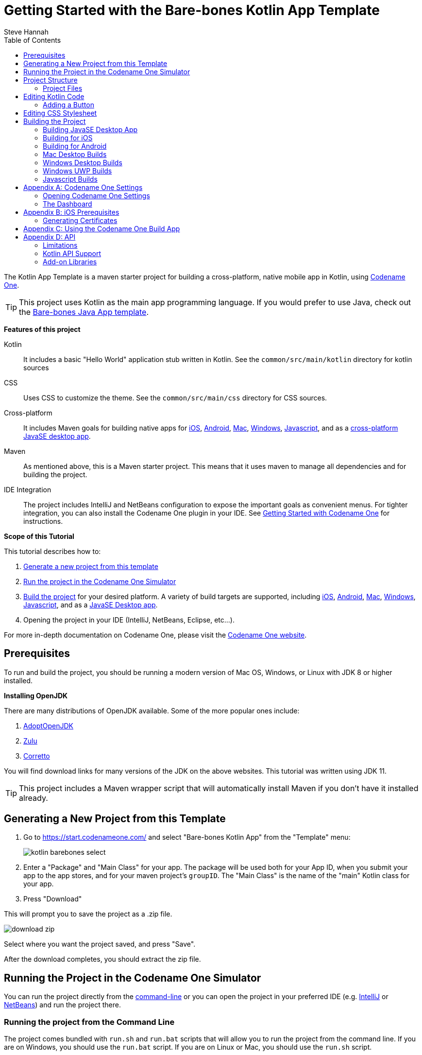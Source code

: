 = Getting Started with the Bare-bones Kotlin App Template
Steve Hannah
:doctype: book
:encoding: utf-8
:lang: en
:toc: left
:docinfo: private

The Kotlin App Template is a maven starter project for building a cross-platform, native mobile app in Kotlin, using https://www.codenameone.com[Codename One].

TIP: This project uses Kotlin as the main app programming language.  If you would prefer to use Java, check out the https://shannah.github.io/cn1-maven-archetypes/cn1app-archetype-tutorial/getting-started.html#generating-new-project[Bare-bones Java App template].

**Features of this project**

Kotlin::
It includes a basic "Hello World" application stub written in Kotlin.  See the `common/src/main/kotlin` directory for kotlin sources

CSS::
Uses CSS to customize the theme.  See the `common/src/main/css` directory for CSS sources.

Cross-platform::
It includes Maven goals for building native apps for <<ios,iOS>>, <<android,Android>>, <<mac-desktop,Mac>>, <<windows-desktop,Windows>>, <<javascript,Javascript>>, and as a <<javase,cross-platform JavaSE desktop app>>.

Maven::
As mentioned above, this is a Maven starter project.  This means that it uses maven to manage all dependencies and for building the project.

IDE Integration::
The project includes IntelliJ and NetBeans configuration to expose the important goals as convenient menus.  For tighter integration, you can also install the Codename One plugin in your IDE.  See https://www.codenameone.com/getting-started.html[Getting Started with Codename One] for instructions.

**Scope of this Tutorial**

This tutorial describes how to:

. <<generating-new-project, Generate a new project from this template>>
. <<running, Run the project in the Codename One Simulator>>
. <<build-app, Build the project>> for your desired platform.  A variety of build targets are supported, including <<ios,iOS>>, <<android,Android>>, <<mac-desktop, Mac>>, <<windows-desktop, Windows>>, <<javascript, Javascript>>, and as a <<javase, JavaSE Desktop app>>.
. Opening the project in your IDE (IntelliJ, NetBeans, Eclipse, etc...).

For more in-depth documentation on Codename One, please visit the https://www.codenameone.com[Codename One website].

== Prerequisites

To run and build the project, you should be running a modern version of Mac OS, Windows, or Linux with JDK 8 or higher installed.

====
**Installing OpenJDK**

There are many distributions of OpenJDK available.  Some of the more popular ones include:

. https://adoptopenjdk.net/[AdoptOpenJDK]
. https://www.azul.com/downloads/zulu-community/?package=jdk[Zulu]
. https://aws.amazon.com/corretto/[Corretto]

You will find download links for many versions of the JDK on the above websites.  This tutorial was written using JDK 11.
====

TIP: This project includes a Maven wrapper script that will automatically install Maven if you don't have it installed already.

[#generating-new-project]
== Generating a New Project from this Template

. Go to https://start.codenameone.com/ and select "Bare-bones Kotlin App" from the "Template" menu:
+
image::images/kotlin-barebones-select.png[]
. Enter a "Package" and "Main Class" for your app.  The package will be used both for your App ID, when you submit your app to the app stores, and for your maven project's `groupID`.  The "Main Class" is the name of the "main" Kotlin class for your app.
. Press "Download"

This will prompt you to save the project as a .zip file.

image::images/download-zip.png[]

Select where you want the project saved, and press "Save".

After the download completes, you should extract the zip file.

[#running]
== Running the Project in the Codename One Simulator

You can run the project directly from the <<running-on-cli,command-line>> or you can open the project in your preferred IDE (e.g. <<run-in-intellij,IntelliJ>> or <<run-in-netbeans,NetBeans>>) and run the project there.

[#running-on-cli]
[discrete]
=== Running the project from the Command Line
++++
<env cli ></env>
++++
The project comes bundled with `run.sh` and `run.bat` scripts that will allow you to run the project from the command line.  If you are on Windows, you should use the `run.bat` script.  If you are on Linux or Mac, you should use the `run.sh` script.

.Running app on Linux/Mac
[source,bash]
----
cd MyApp
./run.sh
----


.Running app on Windows
[source,bash]
----
cd MyApp
run.bat
----

[TIP]
====
The `run.sh` and `run.bat` scripts are just thin wrappers around maven.  You could alternatively run the project in simulator by running the following command directly on Maven.

[source,bash]
----
mvn verify -Psimulator -Dcodename1.platform=javase
----
====

If all goes well, the https://www.codenameone.com/codename-one-simulator.html[Codename One Simulator] should open up, and you should see the app.

See <<first-run-in-simulator>> for the expected result.

[#run-in-intellij]
[discrete,env]
=== Running the Project in IntelliJ IDEA
++++
<env intellij ></env>
++++

IntelliJ can open this project and work with it natively without requiring any special plugins.  This is because IntelliJ supports Maven projects natively, and this is a Maven project.

To run this project in IntelliJ IDEA, start by opening the project in IntelliJ.

[TIP]
====
There are many ways to do this and the specifics may depend on your operating system.

E.g. On Mac, I can open a project directly from the Terminal by running `idea path/to/MyApp`.

I can alternatively drag the "MyApp" directory onto the "IntelliJ IDEA" application icon in the Finder.

Alternatively, I can open IntelliJ, and select `File` > `Open...` from the menu.
====

Once the project is open, you should see the Configuration menu in the upper right on the toolbar with the option "Run in Simulator" already selected as shown below:

image::images/idea-toolbar.png[]

[TIP]
====
If you don't see "Run in Simulator" selected in the configuration menu, click on the menu and select it from the options listed as shown below:

image::images/intellij-select-run-in-simulator.png[]
====

Press the green image:images/intellij-run-icon.png[] icon to run the app in the simulator.

See <<first-run-in-simulator>> for the expected result.

[#run-in-netbeans]
[discrete]
=== Running the Project in NetBeans
++++
<env netbeans ></env>
++++

IMPORTANT: Before opening the project in NetBeans, you need to copy the contents of the _tools/netbeans_ directory into the root project directory. These files are required by NetBeans to build, run, and debug the project correctly.

NetBeans supports Maven projects natively.  You can open the project directly in NetBeans using it's `File` > `Open Project...` option.

After the project is open, you can run the app by pressing the green "run" icon (
image:images/netbeans-run-icon.png[]
).

[#run-in-eclipse]
[discrete]
=== Running the Project in Eclipse
++++
<env eclipse></env>
++++

First, we must import the project into Eclipse using _File_ > _Import..._

image::images/eclipse-file-import-menu.png[]

In the _Import_ dialog, select _Maven_ > _Existing Maven Projects_

image::images/eclipse-import-dialog.png[]

And press _Next_.

In this panel, select (check the boxes beside) all of the projects, and press _Finish_

image::images/eclipse-import-maven-projects-dialog.png[]

NOTE: This may present a dialog saying that there were errors.  Ignore these for now as it is just a case of Eclipse not understanding the relationships between all the modules yet.

Next we need to import the Eclipse launch configurations located inside the _tools/eclipse_ directory.

Select _File_ > _Import..._ again, but this time, in the _Import_ dialog, select _Run/Debug_ > _Launch Configurations_ and click _Next_.

image::images/eclipse-import-launch-configurations-dialog.png[]

In the next panel, press _Browse..._ then select the _tools/eclipse_ directory.

image::images/eclipse-launch-configurations-file-dialog.png[]

Then check the _eclipse_ option, and press _Finish_

image::images/eclipse-import-launch-configurations-finish.png[]



When the project opens, show the Package explorer, and you should see a set of projects like the following:

image::images/eclipse-package-explorer.png[]

Select the first package in the list (in the screenshot it says "eclipsetest1", but for your project it will be the name that you chose for your project).

Then click the _down_ arrow beside the _Run_ button on the toolbar.  (
image:images/eclipse-run-button.png[]
)

This should expand to show a menu of all of the build options you have, as shown below:

image::images/eclipse-run-configuration-menu.png[]

Select the "Run Simulator" option.

[discrete]
[#first-run-in-simulator]
=== The First Run in the Simulator

If you run this project in the Codename One Simulator without making any modifications to the app, it will look something like the following.

image::images/simulator-first-run.png[]

The simulator makes it easy to iteratively develop and debug your app without having to build and deploy to a real device.  It includes a number of useful features aimed at stream-lining the development process.  Generally I will work exclusively in the simulator until I have a near finished product that I want to share with my beta-testers.

For more information about the Codename One simulator, see https://www.codenameone.com/codename-one-simulator.html[this page] in the Codename One website.

== Project Structure

This project is a multi-module Maven project with the following modules:

common::
A Codename One application.  All of your cross-platform application code goes in this module.

android::
Module containing native Android code such as native interface implementations.

ios::
Module containing native iOS code, such as native interface implementations.

javase::
Module containing native JavaSE code, such as native interface implementations.

javascript::
Module containing native javascript code for the Javascript port.

win::
Module containing native Windows UWP code for the UWP windows port.

cn1libs::
Module where legacy cn1libs will be installed the `cn1:install-cn1lib` goal.

=== Project Files

==== A birds-eye View
===== CLI
++++
<env cli></env>
++++

If you list the files in the project directory, you'll see something like:

[source,listing]
----
drwxr-xr-x  26 shannah  staff   832 Feb 24 08:31 .
drwxr-xr-x  58 shannah  staff  1856 Feb 23 08:01 ..
drwxr-xr-x  13 shannah  staff   416 Feb 26 05:45 .git
-rw-r--r--   1 shannah  staff     6 Feb 23 13:02 .gitignore
drwxr-xr-x  10 shannah  staff   320 Feb 25 11:02 .idea
drwxr-xr-x   3 shannah  staff    96 Feb 23 06:35 .mvn
-rw-r--r--   1 shannah  staff  2570 Feb 23 06:35 README.adoc
drwxr-xr-x   4 shannah  staff   128 Feb 23 06:35 android
-rw-r--r--   1 shannah  staff  2975 Feb 23 06:35 build.bat
-rw-r--r--   1 shannah  staff  3311 Feb 23 06:35 build.sh
drwxr-xr-x  10 shannah  staff   320 Feb 25 06:38 common
drwxr-xr-x   9 shannah  staff   288 Feb 26 05:48 docs
-rw-r--r--   1 shannah  staff   106 Feb 23 07:18 generate-app-project.rpf
drwxr-xr-x   5 shannah  staff   160 Feb 25 09:28 ios
drwxr-xr-x   4 shannah  staff   128 Feb 23 06:35 javascript
drwxr-xr-x   6 shannah  staff   192 Feb 23 06:48 javase
-rw-r--r--   1 shannah  staff  6926 Feb 23 06:35 maven.adoc
-rw-r--r--   1 shannah  staff  3621 Feb 23 06:35 nb-configuration.xml
-rw-r--r--   1 shannah  staff   312 Feb 23 06:35 nbactions-Desktop App.xml
-rw-r--r--   1 shannah  staff   312 Feb 23 06:35 nbactions-JavaSE Desktop App.xml
-rw-r--r--   1 shannah  staff   889 Feb 23 06:35 nbactions-Simulator.xml
-rw-r--r--   1 shannah  staff  4683 Feb 23 06:35 nbactions.xml
-rw-r--r--   1 shannah  staff  5054 Feb 23 06:35 pom.xml
-rw-r--r--   1 shannah  staff   502 Feb 23 06:35 run.bat
-rw-r--r--   1 shannah  staff   550 Feb 23 06:35 run.sh
drwxr-xr-x   4 shannah  staff   128 Feb 23 06:35 win
----

===== IntelliJ
++++
<env intellij></env>
++++

When you open the project in IntelliJ IDEA, the project inspector will look like the this.

image::images/intellij-project-structure.png[]

===== NetBeans
++++
<env netbeans></env>
++++

When you open the project in NetBeans, the project inspector will look something like this:

.The project inspector for the root project in NetBeans with the Default profile active.
image::images/netbeans-project-inspector.png[]

It only lists the "common" and "javase" modules because, with the default configuration, these are the only modules that are "active".  If you click on the configuration menu on the toolbar and select "Android App", as shown below, it will show the "android" module instead of the "javase" module.

.Selecting the "Android" profile from the configuration menu in NetBeans.
image::images/netbeans-select-android-profile.png[]

.Project inspector when the Android profile is selected.  Notice the "android" module is active instead of the "javase" module.
image::images/netbeans-project-inspector-android-profile.png[]

You can see all of the fiiles in the project by changing the view to the "File Inspector" as shown below:

image::images/netbeans-file-inspector.png[]

[TIP]
====
You'll almost always be working with the "common" submodule.  This module contains all of your cross-platform Kotlin (and Java) code, your CSS files, your GUI builder files, and your settings.  For this reason, you'll probably want to open this module also, by right-clicking it and selecting "Open Project" (The menu option will say "Open Project of Folder" if you do this from the File Inspector instead of the Project Inspector).:

image::images/netbeans-open-common-project.png[]

With both the root and the common projects opened, your project inspector will now look something like:

image::images/netbeans-root-and-common-project-inspector.png[]
====

IMPORTANT: All of the Codename One build options are defined ONLY on the root module.  If you are editing a file inside the common module, you will need to select the root project in the project inspector to perform a build, or to run the project.  This is an annoyance that we are working on improving with the NetBeans integration.

===== Eclipse
++++
<env eclipse></env>
++++

When you open the project in Eclipse, the package explorer will look something like this:

image::images/eclipse-package-explorer.png[]


IMPORTANT: All run and build options should be run with the _root_ project seleted in the package explorer.  If you try to build or run the project with one of the sub-modules (e.g. _xxx-common_, or _xxx-javase_ selected, then the build/run will fail with an error).

==== File Descriptions

Wondering what all of these files are?  Here is a brief overview:

build.bat/build.sh::
A thin CLI wrapper script for building the app for the various build targets from the Command-line.  Use `build.bat` on Windows and `build.sh` on Linux and Ma.

run.bat/run.sh::
A thin CLI wrapper script for running the project inside the Codename one simulator from the command-line.  It can also be used to open the <<settings, Codename One Settings app>>.  Use `run.bat` on Windows or `run.sh` on Linux/Mac.

nbactions.xml, nbactions-*.xml, nb-configuration.xml::
Configuration files for NetBeans that add some convenient menu options for running and building the project.

*.adoc::
README files and some documentation to help you get started.

== Editing Kotlin Code

TIP: In this section we jump right into the code without explaining what APIs are available.  See <<api>> for an overview of the supported APIs.

In order to demonstrate how to make this project your own, let's begin by making a button that actually does something.

Open your project's "main" class for editing. Your main class name and path will depend on the values you chose for `mainName` and `packageName` in  the <<generating-new-project, Generating new project step>>.

If you chose "com.example" as your `packageName` and "MyApp" as your `mainName`
then your main class will be located at `common/src/main/kotlin/com/example/MyApp.kt`.

The contents of this file will look something like:

[source,kotlin]
----
package com.example

// Import statements ...

open class MyApp {

    fun init(context: Any?) {
        // init() is called when the app first starts.
    }


    fun start() {
        // start() is called when the app first starts,
        // and when it returns from the background.
    }


    fun stop() {
        // start() is called when the app first starts,
        // and when it returns from the background.
    }


    fun destroy() {
        // destroy() is called when the app exits
    }
}
----

This class is sometimes referred to as the "lifecycle" class because it is called at key points of your app's lifecycle.  Whereas a typical desktop application only inludes a `main()` method, which is executed when the app starts, a mobile app follows a lifecycle pattern more closely resembling that of Applets.

For the purpose of this tutorial, we'll leave the `init()` and `destroy()` methods untouched, and we'll focus on the `start()` and `stop()` methods.

The `start()` method currently looks like:

[source,kotlin]
----
if (current != null) {
    current!!.show() <1>
    return
}

val hi: Form = Form("Hi World", com.codename1.ui.layouts.BoxLayout.y()) <2>
hi.add(com.codename1.ui.Label("Hello World")) <3>
hi.show() <4>
----
<1> If `current` is not null, that means that the app must be returning from the background and `current` is a reference to the Form that was showing when the app was last stopped.  In this case we'll just show that form again and return.
<2> We create a new `Form`.  The `Form` is the root level UI component.  It is something like the "window" in a desktop GUI framework.
<3> We add a label to the form
<4> We show the form.

=== Adding a Button

Now let's add our button to the form.  Add the following snippet just before the line that says `hi.show()`.

[source,kotlin]
----
val button = Button("Click Me")
button.addActionListener {
    Dialog.show("Hello", "You clicked me!", "OK", null)
}
hi.add(button)
----

Now run the app in the simulator (as described in <<running>>).  You should see a result like:

image::images/simulator-click-me.png[]

And if you click the "Click Me" button, you should see a dialog appear as shown below:

image::images/simulator-you-clicked-me-dialog.png[]


== Editing CSS Stylesheet

The CSS stylesheet for the app allows you to customize many aspects of the look and feel of the app.  By default the app uses a native theme, which means that the UI will look like a Native Android App when running on Android, and it will look like a native iOS app when running on iOS.  You can override the styles in the stylesheet, which is located at:

`common/src/main/css/theme.css`

To demonstrate the use of CSS, let's add a border to all of the buttons in our app.

Open the theme.css file and add the following snippet:

[source,css]
----
Button {
    border: 1px solid gray;
    border-radius: 2mm;
}
----

Now save the CSS file and run the project in the simulator (as described in <<running>>).

When the app is finished loading, you should see a corresponding border around our button as shown below:

image::images/css-border-example.png[]

Now let's make a small change to the theme.css file *without closing the simulator* as a way to demonstrate the live-refresh feature of the simulator.

Let's change the border color to blue:

[source,css]
----
Button {
    border: 1px solid blue;
    border-radius: 2mm;
}
----

And save the file.  After a second, or so, you should see this change reflected in the simulator as shown below:

image::images/css-blue-button-border.png[]

TIP: For a more more information about Codename One's CSS support, and which directives are supported see https://www.codenameone.com/developer-guide.html#_css[the Codename One Developer guide].



== Building the Project

This project includes build goals for a variety of different target platforms.  The following target platforms are supported:

. <<javase, JavaSE Desktop App>>
. <<ios,iOS app>>
. <<android,Android app>>
. Mac Desktop app
. Windows Desktop app
. Windows UWP app
. Javascript app

For most of the build targets you have two choices for how you build your project:

1. *Build Locally*.  You build the project directly on your local machine.  In some cases, this will require you to install additional development tools, and will only work on certain types of environment.  E.g. To build for iOS locally, you must be building the project on a Mac with Xcode installed.
2. *Using the Codename One Build Server*.  Your project is compiled locally to .class files, and then sent to the Codename One build server to generate the native bundles.  This process is seamless, and does not require you to have any special development tools installed on your machine because the build server has all of the toolchains installed.   For more information about Codename One's build server and toolchain see https://www.codenameone.com/build-tools.html[Build Tools].

[#javase]
=== Building JavaSE Desktop App

The "default" build target for this project is as a JavaSE desktop app.  This is basically an executable Jar that can be distributed and run on any computer with a Java Runtime Environment (JavaSE 8 or higher).

NOTE: JavaSE desktop builds are built locally, and do not require any special development tools to be installed, beyond the JDK.

[discrete]
==== CLI
++++
<env cli></env>
++++

Use the "build.sh" (build.bat on Windows) script to build this target from the command line:

[source,bash]
----
./build.sh
----

[TIP]
====
The build.sh script is just a thin wrapper around `mvn`.  You can alternatively build the JavaSE desktop target directly in Maven with:

[source,bash]
----
mvn package -Dcodename1.platform=javase -Pexecutable-jar
----
====

If all goes well, you will find the resulting executable jar in the `javase/target` directory.

[discrete]
==== IntelliJ
++++
<env intellij></env>
++++

Click on the configuration menu and select "Local Builds" > "Cross-platform JavaSE Desktop App" as shown below:

image::images/intellij-javase-desktop-app.png[]

Then press the "run" image:images/intellij-run-icon.png[] button.

If all goes well, you will find the resulting executable jar in the `javase/target` directory.


[discrete]
==== NetBeans
++++
<env netbeans></env>
++++

Click on the "Configuration" Menu on the toolbar, and select "JavaSE App" from the options as shown below:

image::images/netbeans-build-javase-desktop-app.png[]

Then press the "build" image:images/netbeans-build-icon.png[] button.

If all goes well, you will find the resulting executable jar in the `javase/target` directory.

[discrete]
==== Eclipse
++++
<env eclipse></env>
++++

Click on the image:images/eclipse-run-button.png[run] button on the toolbar, and select "Build JavaSE Desktop App" from the options as shown below:

image::images/eclipse-build-javase-desktop-app.png[]

IMPORTANT: Make sure the _root_ module is selected in the package explorer, and not one of the sub-modules, or the build will fail.

If all goes well, you will find the resulting executable jar in the `javase/target` directory.

[#ios]
=== Building for iOS

. <<ios-local-builds, Building Locally>>
. <<ios-server-builds, Using the Codename One Build Server>>

The recommended approach is to use the <<ios-server-builds, build server>> as it doesn't require you to install any special development tools on your computer beyond the standard JDK.

[#ios-local-builds]
==== Building Locally

Building your app for iOS locally involves two steps:

1. <<generate-xcode,Generate an Xcode Project>>
2. Open the generated project in Xcode, and build it.

[#generate-xcode]
===== Generating an Xcode Project

**Prerequisites**


In order to generate an Xcode Project, you must be using a Mac with Xcode installed.  At the time of writing we recommend Xcode 11 or higher.  In addition you will also need to install Cocoapods and xcodeproj.

.Installing Cocoapods and Xcodeproj
[sidebar]
****
To install cocoapods and xcodeproj, run the following command in terminal.

[source,bash]
----
sudo gem install cocoapods
sudo gem install xcodeproj
----

See https://cocoapods.org/[The cocoapods website] for more information about Cocoapods.
****

TIP: If you use one of the <<ios-server-builds, Codename One build server targets>>, you can avoid these requirements (i.e. you won't need a Mac, nor Xtools installed).

[#ios-local-builds-cli]
====== Command-line
++++
<env cli ></env>
++++

Use the `build.sh` or `build.bat` script in the project's root directory as follows:

.Generating Xcode project (Requires Mac)
[source,bash]
----
./build.sh xcode
----

*Output location:* `ios/target`

If all went well you can proceed to open the Xcode project (the .xcworkspace file) in Xcode, and build the project.

[#ios-local-builds-intellij]
====== IntelliJ IDEA
++++
<env intellij></env>
++++

Click on the "Configuration" menu in the upper right toolbar, and select "Local Builds" > "Xcode iOS Project" as shown below:

image::images/intellij-build-ios-project.png[]

Press the "run" (image:images/intellij-run-icon.png[]) button to build the project.

If all goes well, the project will be found in the `ios/target` directory.

You can proceed to open the Xcode project (the .xcworkspace file) in Xcode, and build the project.

[#ios-local-builds-netbeans]
====== NetBeans
++++
<env netbeans></env>
++++

Press on the configuration menu on the toolbar and select "iOS Xcode Project" as shown below:

image::images/netbeans-build-xcode.png[]

Then press the "run" (image:images/netbeans-run-icon.png[]) button.

If all goes well, the project will be found in the `ios/target` directory.

You can proceed to open the Xcode project (the .xcworkspace file) in Xcode, and build the project.

[#ios-local-builds-eclipse]
====== Eclipse
++++
<env eclipse></env>
++++

Press on the image:images/eclipse-run-button.png[run] menu on the toolbar and select "Build iOS Xcode Project" as shown below:

image::images/eclipse-build-ios-xcode-project.png[]

IMPORTANT: Make sure the _root_ module is selected in the package explorer, and not one of the sub-modules, or the build will fail.

If all goes well, the project will be found in the `ios/target` directory.

You can proceed to open the Xcode project (the .xcworkspace file) in Xcode, and build the project.

[#ios-server-builds]
==== Using the Codename One Build Server

There are two build targets for iOS builds that use the build server:

<<ios-debug-build, iOS Debug Build>>::
Use this goal to build an app that you can distribute internally for testing and debugging.

<<ios-release-build,iOS Release Build>>::
Use this goal to build a bundle that you can submit to the iOS App store.

Before you can submit an iOS build to the build server, you need to jump through a few of Apple's hoops.  See <<ios-prerequisites>> for more information about these steps.

[#ios-debug-build]
===== Building iOS Debug Build

====== Command-line
++++
<env cli></env>
++++

Use the `build.sh` or `build.bat` script (depending on whether you're using Windows or Linux/Mac) to submit an iOS debug build to the build server.

.Building iOS debug build on Linux or Mac
[source,bash]
----
./build.sh ios
----

.Building iOS debug build on Windows
[source,bash]
----
build.bat ios
----

[TIP]
====
The build.sh (build.bat) script is just a thin wrapper around the "mvn" command.  You can alternatively run this goal in Maven directly with the command:

[source,bash]
----
mvn package -Dcodename1.platform=ios -Dcodename1.buildTarget=ios-device
----
====

====== IntelliJ IDEA
++++
<env intellij></env>
++++

Click on the configuration menu in the upper right toolbar, and select "Build Server" > "iOS Debug Build" as shown below.

image::images/intellij-build-ios-debug.png[]

Then press the "run" (image:images/intellij-run-icon.png[]) button.

====== NetBeans
++++
<env netbeans></env>
++++

Click on the Configuration menu on the tool bar and select "iOS App (Debug)" as shown below:

image::images/netbeans-select-ios-app-debug-config.png[]

Then press the "Run" image:images/netbeans-run-icon.png[] button.

===== Eclipse
++++
<env eclipse></env>
++++


Click on the image:images/eclipse-run-button.png[] menu on the tool bar and select "Send iOS Debug Build" as shown below:

image::images/eclipse-send-ios-debug-build.png[]

IMPORTANT: Make sure the _root_ module is selected in the package explorer, and not one of the sub-modules, or the build will fail.

===== Downloading Result from the Build Server

After you submit the build, you can follow the progress on the Codename One build server.  See <<build-app>>.

[#ios-release-build]
===== Building iOS Release Build

====== Command-line
++++
<env cli></env>
++++

Use the `build.sh` or `build.bat` script (depending on whether you're using Windows or Linux/Mac) to submit an iOS release build to the build server.

.Building iOS release build on Linux or Mac
[source,bash]
----
./build.sh ios-release
----

.Building iOS release build on Windows
[source,bash]
----
build.bat ios-release
----

[TIP]
====
The build.sh (build.bat) script is just a thin wrapper around the "mvn" command.  You can alternatively run this goal in Maven directly with the command:

[source,bash]
----
mvn package -Dcodename1.platform=ios -Dcodename1.buildTarget=ios-device-release
----
====

====== IntelliJ IDEA
++++
<env intellij></env>
++++

Click on the configuration menu in the upper right toolbar, and select "Build Server" > "iOS Release Build" as shown below.

image::images/intellij-ios-release-build.png[]

Then press the "run" (image:images/intellij-run-icon.png[]) button.

====== NetBeans
++++
<env netbeans></env>
++++

Click on the Configuration menu on the toolbar and select "iOS App (Release)" as shown below:

image::images/netbeans-select-ios-app-config.png[]

The press the "Run" image:images/netbeans-run-icon.png[] button.

====== Eclipse
++++
<env eclipse></env>
++++

Click on the image:images/eclipse-run-button.png[] menu on the toolbar and select "Send iOS Release Build" as shown below:

image::images/eclipse-send-ios-release-build.png[]

IMPORTANT: Make sure the _root_ module is selected in the package explorer, and not one of the sub-modules, or the build will fail.

===== Downloading Result from the Build Server

After you submit the build, you can follow the progress on the Codename One build server.  See <<build-app>>.


[#android]
=== Building for Android

. <<android-local-builds, Building Locally>>
. <<android-server-builds, Using the Codename One Build Server>>

[#android-local-builds]
==== Building Locally

Building your app for Android locally involves two steps:

1. Generate an Android Studio Project
2. Open the generated project in Android Studio, and build it.

**Prerequisites**

Building an Android app locally requires that you have Android developer tools and gradle installed.  You can download the latest Android Development tools from https://developer.android.com/studio/#downloads[here].

TIP: If you use the "Android App" build target, which uses the Codename One build server, you don't need to have any special development tools installed because the Android-specific portion of the build is handled on the build server, which has the full toolchain already installed.  See <<android-server-builds>>.

===== Generating an Android Studio Project

[#android-local-builds-cli]
====== Command-line
++++
<env cli ></env>
++++


Use the `build.sh` or `build.bat` script in the project's root directory as follows:

.Generating Android Studio project on Linux or Mac
[source,bash]
----
./build.sh android_source
----

.Generating Android Studio project on Windows
[source,bash]
----
build.bat android_source
----

*Output location:* `android/target`

If all went well you can proceed to open the Android Studio project and build the project.

[#android-local-builds-intellij]
====== IntelliJ IDEA
++++
<env intellij></env>
++++

Click on the "Configuration" menu in the upper right toolbar, and select "Local Builds" > "Android Gradle Project" as shown below:

image::images/intellij-android-gradle-build.png[]

Press the "run" (image:images/intellij-run-icon.png[]) button to build the project.

If all goes well, the project will be found in the `android/target` directory.

You can proceed to open and build the project in Android Studio.

[#android-local-builds-netbeans]
====== NetBeans
++++
<env netbeans></env>
++++


Press on the configuration menu on the toolbar and select "Android Gradle Project" as shown below:

image::images/netbeans-build-gradle-project.png[]

Then press the "run" (image:images/netbeans-run-icon.png[]) button.

If all goes well, the project will be found in the `android/target` directory.

You can proceed to open and build the project in Android Studio.

[#android-local-builds-eclipse]
====== Eclipse
++++
<env eclipse></env>
++++

Press on the image:images/eclipse-run-button.png[] menu on the toolbar and select "Build Android Studio Project" as shown below:

image::images/eclipse-build-android-studio-project.png[]

IMPORTANT: Make sure that the _root_ module is selected in the package explorer when you select this option, and not one of the sub-modules, or the build will fail with an error.

If all goes well, the project will be found in the `android/target` directory.

You can proceed to open and build the project in Android Studio.

[#android-server-builds]
==== Using the Codename One Build Server

The Codename One build server will generate an Android app (.apk and .aab) that you can install directly onto your Android device for debugging, or that you can submit to the Google play store.  Unlike the <<android-local-builds, local build option>>, it doesn't require you to install any development tools on your computer beyond the basic JDK install.  Android builds are available with a free Codename One account, which you can create at https://cloud.codenameone.com.

===== Command-line
++++
<env cli></env>
++++

Use the `build.sh` or `build.bat` script (depending on whether you're using Windows or Linux/Mac) to submit an Android build to the build server.

.Building Android app on Linux or Mac
[source,bash]
----
./build.sh android
----

.Building Android app on Windows
[source,bash]
----
build.bat android
----

[TIP]
====
The build.sh (build.bat) script is just a thin wrapper around the "mvn" command.  You can alternatively run this goal in Maven directly with the command:

[source,bash]
----
mvn package -Dcodename1.platform=android -Dcodename1.buildTarget=android-device
----
====

===== IntelliJ IDEA
++++
<env intellij></env>
++++

Click on the configuration menu in the upper right toolbar, and select "Build Server" > "iOS Debug Build" as shown below.

image::images/intellij-android-build.png[]

Then press the "run" (image:images/intellij-run-icon.png[]) button.

===== NetBeans
++++
<env netbeans></env>
++++

Click on the configuration menu on the tool bar and select "Android App" as shown below:

image::images/netbeans-select-android-config.png[]

Then press the "run" image:images/netbeans-run-icon.png[] button.

===== Eclipse
++++
<env eclipse></env>
++++

Click on the image:images/eclipse-run-button.png[] button on the toolbar and select "Send Android Build" as shown below:

image::images/eclipse-send-android-build.png[]

IMPORTANT: Make sure that the _root_ module is selected in the package explorer when you select this option, and not one of the sub-modules, or the build will fail with an error.

===== Downloading Result from the Build Server

After you submit the build, you can follow the progress on the Codename One build server.  See <<build-app>>.


[#mac-desktop]
=== Mac Desktop Builds

NOTE: The Mac Desktop build target uses the Codename One build server, and requires a Codename One Pro-level subscription or higher.  See https://www.codenameone.com/pricing.html[the Codename One website] to sign up for your free 30 day trial.

The Mac Desktop build target will generate a native Mac app bundle (.app).  The output will be either a .dmg file or a .pkg file depending on the settings that you choose inside Codename One Settings.

TIP: This tutorial only shows you how to trigger a Mac desktop build.  More details about Mac desktop builds, including instructions for deploying to the Mac App Store see https://www.codenameone.com/developer-guide.html#_working_with_mac_os_x[Working with Mac OS X] in the Codename One developer guide.

[discrete]
==== CLI
++++
<env cli></env>
++++

Use the `build.sh` (or `build.bat` on Windows) script to initiate a Mac desktop build:

[source,bash]
----
./build.sh mac_desktop
----

[TIP]
====
The build.sh (build.bat) script is just a thin wrapper around the "mvn" command.  You can alternatively run this goal in Maven directly with the command:

[source,bash]
----
mvn package -Dcodename1.platform=javase -Dcodename1.buildTarget=mac-os-x-desktop
----
====

After you submit the build, you can follow the progress on the Codename One build server.  See <<build-app>>.

[discrete]
==== IntelliJ
++++
<env intellij></env>
++++

Click on the "Configuration" menu in the upper right, and select "Build Server" > "Mac Desktop Build" as shown below:

image::images/intellij-mac-build.png[]

After you submit the build, you can follow the progress on the Codename One build server.  See <<build-app>>.

[discrete]
==== NetBeans
++++
<env netbeans></env>
++++

Click on the configuration menu on the tool bar and select "Mac Desktop App" as shown below:

image::images/netbeans-select-mac-desktop-config.png[]

Then press the "run" image:images/netbeans-run-icon.png[] button.

After you submit the build, you can follow the progress on the Codename One build server.  See <<build-app>>.

[discrete]
==== Eclipse
++++
<env eclipse></env>
++++

Click on the image:images/eclipse-run-button.png[run] button on the tool bar and select "Send Mac Desktop Build" as shown below:

image::images/eclipse-send-mac-desktop-build.png[]

IMPORTANT: All run and build options should be run with the _root_ project seleted in the package explorer.  If you try to build or run the project with one of the sub-modules (e.g. _xxx-common_, or _xxx-javase_ selected, then the build/run will fail with an error).

After you submit the build, you can follow the progress on the Codename One build server.  See <<build-app>>.


[#windows-desktop]
=== Windows Desktop Builds

NOTE: The Windows Desktop build target uses the Codename One build server, and requires a Codename One Pro-level subscription or higher.  See https://www.codenameone.com/pricing.html[the Codename One website] to sign up for your free 30 day trial.

The Windows Desktop build target will generate a native Windows application (.exe).

[discrete]
==== CLI
++++
<env cli></env>
++++

Use the `build.sh` (or `build.bat` on Windows) script in the project directory to initiate a Windows Desktop build as follows:

[source,bash]
----
./build.sh windows_desktop
----


[TIP]
====
The build.sh (build.bat) script is just a thin wrapper around the "mvn" command.  You can alternatively run this goal in Maven directly with the command:

[source,bash]
----
mvn package -Dcodename1.platform=javase -Dcodename1.buildTarget=windows-desktop
----
====

After you submit the build, you can follow the progress on the Codename One build server.  See <<build-app>>.

[discrete]
==== IntelliJ
++++
<env intellij></env>
++++

Click on the "Configuration" menu in the upper right of the toolbar, and select "Build Server" > "Windows Desktop Build" as shown below:

image::images/intellij-windows-desktop-build.png[]

Then press the "run" image:images/intellij-run-icon.png[] button.

After you submit the build, you can follow the progress on the Codename One build server.  See <<build-app>>.

[discrete]
==== NetBeans
++++
<env netbeans></env>
++++


Click on the configuration menu on the tool bar and select "Windows Desktop App" as shown below:

image::images/netbeans-select-windows-config.png[]

Then press the "run" image:images/netbeans-run-icon.png[] button.

After you submit the build, you can follow the progress on the Codename One build server.  See <<build-app>>.

[discrete]
==== Eclipse
++++
<env eclipse></env>
++++

Click on the image:images/eclipse-run-button.png[run] button on the toolbar and select "Send Windows Desktop Build" as shown below:

image::images/eclipse-send-windows-desktop-build.png[]

After you submit the build, you can follow the progress on the Codename One build server.  See <<build-app>>.

[#windows-uwp]
=== Windows UWP Builds

NOTE: Windows UWP Builds use the Codename One build server, and are available with a free Codename One account.  You can sign up https://cloud.codenameone.com[here].

The Windows UWP build target will produce an application that can be installed on all windows 10 devices (phones, tablets, laptops, and desktops), and can be distributed via the Windows app store.  Since this build target uses the Codename One build server, it doesn't require any special software to be installed on your build machine beyond the standard JDK.

IMPORTANT: Before you can submit a UWP build you need to create a certificate, and *at least* enter some placeholder information in the "UWP Settings" section of Codename One settings. See https://www.codenameone.com/developer-guide.html#_working_with_uwp[Working with UWP] in the Codename One developer guide.

==== Submitting a UWP Build

===== CLI
++++
<env cli></env>
++++

Use the `build.sh` (`build.bat` on Windows) script in the project's directory to submit a UWP build.

.On Linux/Mac
[source,bash]
----
./build.sh windows_device
----

.On Windows
[source,bat]
----
build.bat windows_device
----

[TIP]
====
The `build.sh`/`build.bat` script is just a thin wrapper around Maven.  You can alternatively submit UWP builds directly using the Maven command:

[source,bash]
----
mvn package -Dcodename1.platform=win -Dcodename1.buildTarget=windows-device
----
====

After you submit the build, you can follow the progress on the Codename One build server.  See <<build-app>>.

===== IntelliJ
++++
<env intellij></env>
++++

Click on the configuration menu in the upper right of the toolbar, and select "Build Server" > "Windows Device Build (UWP)" as shown below.

image::images/intellij-windows-uwp-build.png[]

The press the "run" image:images/intellij-run-icon.png[] button.

After you submit the build, you can follow the progress on the Codename One build server.  See <<build-app>>.

===== NetBeans
++++
<env netbeans></env>
++++

Click on the configuration menu on the tool bar and select "Windows UWP App" as shown below:

image::images/netbeans-select-windows-uwp-config.png[]

Then press the "run" image:images/netbeans-run-icon.png[] button.

After you submit the build, you can follow the progress on the Codename One build server.  See <<build-app>>.

===== Eclipse
++++
<env eclipse></env>
++++

Click on the image:images/eclipse-run-button.png[run] button on the toolbar and select "Send Windows UWP Build" as shown below:

image::images/eclipse-send-windows-uwp-build.png[]

After you submit the build, you can follow the progress on the Codename One build server.  See <<build-app>>.

==== Advanced UWP Options

For more information about UWP builds see https://www.codenameone.com/developer-guide.html#_working_with_uwp[Working with UWP] in the Developer guide.


[#javascript]
=== Javascript Builds

The Javascript build target will generate a pure HTML/Javascript web app that will run in any modern web browser, without requiring any extensions (i.e. Real web app - NOT an applet).  It does this with the help of the fanstatic https://teavm.org[TeaVM] compiler which compiles JVM .class files into highly performant and compact native Javascript.

NOTE: Javascript builds are available to Codename One Enterprise subscribers.  See https://www.codenameone.com/pricing.html[the Codename One website for pricing information].

==== Submitting a Javascript Build

===== CLI
++++
<env cli></env>
++++

Use the `build.sh` (`build.bat` on Windows) script in the project's directory to submit a UWP build.

.On Linux/Mac
[source,bash]
----
./build.sh javascript
----

.On Windows
[source,bat]
----
build.bat javascript
----

[TIP]
====
The `build.sh`/`build.bat` script is just a thin wrapper around Maven.  You can alternatively submit UWP builds directly using the Maven command:

[source,bash]
----
mvn package -Dcodename1.platform=javascript -Dcodename1.buildTarget=javascript
----
====

After you submit the build, you can follow the progress on the Codename One build server.  See <<build-app>>.

===== IntelliJ
++++
<env intellij></env>
++++

Click on the configuration menu in the upper right of the toolbar, and select "Build Server" > "Javascript Build" as shown below.

image::images/intellij-javascript-build.png[]

The press the "run" image:images/intellij-run-icon.png[] button.

After you submit the build, you can follow the progress on the Codename One build server.  See <<build-app>>.

===== NetBeans
++++
<env netbeans></env>
++++

Click on the configuration menu on the tool bar and select "Javascript App" as shown below:

image::images/netbeans-select-javascript-config.png[]

Then press the "run" image:images/netbeans-run-icon.png[] button.

After you submit the build, you can follow the progress on the Codename One build server.  See <<build-app>>.

===== Eclipse
++++
<env eclipse></env>
++++

Click on the image:images/eclipse-run-button.png[run] button on the tool bar and select "Send Javascript Build" as shown below:

image::images/eclipse-send-javascript-build.png[]


After you submit the build, you can follow the progress on the Codename One build server.  See <<build-app>>.


==== Advanced Javascript Options

For more information about Javascript builds see https://www.codenameone.com/developer-guide.html#_working_with_javascript[Working with Javascript] in the Developer guide.

[appendix]
[#settings]
== Codename One Settings

The Codename One Settings app (aka Codename One Preferences, aka Control Center) allows you to configure many aspects of your application.  This is where you can generate certificates, browse/install add-ons, monitor the status of your cloud builds, configure build hints, and more.

=== Opening Codename One Settings

==== Opening Codename One Settings from Command-line
++++
<env cli ></env>
++++

Use the `run.sh` (or run.bat, if on Windows) to open Codename One settings:

[source,bash]
----
./run.sh settings
----

==== Opening Codename One Settings from IntelliJ
++++
<env intellij ></env>
++++

Click on the "Configuration" menu in the upper right of the toolbar, and select "Tools" > "Codename One Settings" as shown below.

image::images/intellij-open-settings.png[]


==== Opening Codename One Settings from NetBeans
++++
<env netbeans ></env>
++++

Right-click on the project in the project inspector, and select "Maven" > "Open Control Center" as shown below:

image::images/netbeans-open-control-center.png[]

==== Opening Codename One Settings from Eclipse
++++
<env eclipse ></env>
++++

Press the image:images/eclipse-run-button.png[run] button and select "Open Codename One Settings" as shown below:

image::images/eclipse-open-codenameone-settings.png[]

[#dashboard]
=== The Dashboard

Once inside Codename One Settings, you'll see a dashboard like the following:

image::images/control-center-dashboard.png[]

[appendix]
[#ios-prerequisites]
== iOS Prerequisites

Before you can build your app for iOS you need to do a little bit of set-up to satisfy Apple.  This includes activities such as creating an App ID, certificates, and provisioning profiles.  The process can be dull and time-consuming, but luckily Codename One provides a certificate wizard to help you through the process.

IMPORTANT: You must have an Apple Developer account in order to generate certificates and profiles.  You can sign up for an account at https://developer.apple.com/.

=== Generating Certificates

The certificate wizard will allow you to easily generate the certificates and provisioning profiles required to build your app for iOS.  You can access the certificate wizard through Codename One settings.  See <<settings>> for instructions on opening the Codename One Settings console.

==== Using the Certificate Wizard

Starting from the <<dashboard,Codename One Settings dashboard>>.

In the left navigation menu, click on "Device Settings" > "iOS" > "Certificate Wizard".

You should then be prompted to login on a form as shown below:

image::images/certificate-wizard-login.png[]

Login using your *Apple Developer* login credentials.

IMPORTANT: You need to log in with your Apple Developer account, and *not* your Codename One account.  This is required by the certificate wizard to be able to generate your provisioning profiles and certificates on your Apple developer account.

NOTE: The login process may take a while.  Be patient.  It is typical for the login to take 30 seconds or more.

Once logged in, you'll be shown a form with all of your existing registered devices.  These are the devices that will be able to install your debug builds.  If you don't see your device listed there yet, click on the "Manage Devices" button and follow the prompts to add your devices to the list.

image::images/certificate-wizard-manage-devices.png[]

Once you have all of your devices included here, click on the "Next Step" button at the bottom of the form.

The flow of the wizard may vary a little bit depending on the state of your developer account.  E.g. If you already have some certificates listed in Apple, then you will be prompted to rengenerate them:

image::images/certificate-wizard-regenerate-certificates.png[]

NOTE: Yes, I see the "typo" in the word "Regenrate".  Screenshots are just a pain to *regenrate* after fixing bugs.

If you already have your certificates, and know where they are located, then you don't need to "regenerate" them.  You can unselect these options.  If you aren't sure where they are, or if they are valid anymore, you can just select these boxes and the Certificate wizard will revoke your old certificates and generate new ones for you.

Click "Next" after making your choice.

On the next form you'll be prompted whether to generate Push certificates.  For now, we'll leave this unchecked.  For a birds-eye view of push support, see https://www.codenameone.com/blog/push-cheatsheet.html.

image::images/certificate-wizard-generate-push-certs.png[]

Click "Next"

After a little while (usually about 1 minute), if everything went OK, you should be greated with a "Success" message like the following:

image::images/certificate-wizard-success.png[]

You'll notice that your project now contains a folder (inside the "common" module) named "iosCerts" that includes the following files:

appstore_certificate.p12::
This is the certificate used to sign production iOS builds.  The ones you submit to the app store.

development_certificate.p12::
This is the certificate used to sign development (debug) iOS builds.

development_provisioning_profile.mobileprovision::
This is the provisioning profile used for your development builds.  This includes information such as which development devices you can install your app onto, and what entitlements your app has.  If you change some of the features of your app (e.g. add push support, or add development devices), then you'll need to regenerate the provisioning profile.  Such changes would not require you to regenerate the certificates.

production_provisioning_profile.mobileprovision::
This is the provionsing profile used for your production iOS builds.

[appendix]
[#build-app]
== Using the Codename One Build App

After you submit a build to the Codename One build server, you are asked to follow the build progress at https://cloud.codenameone.com

When you log in, you should see a list of your recent builds as follows:

image::images/build-server-builds-in-progress.png[]

The length of time required to perform a build will vary depending on the size of the project and the platform target.  Typically Javascript builds complete in under a minute and Android in under two minutes.  iOS builds take the longest because of the extra work involved in compiling a native binary.  Typically iOS builds will take 5 or 6 minutes.

When a build is complete, you'll see a set of links for you to download various aspects of the build.

image::images/build-server-build-ready.png[]

There are options to email the links to yourself (which you can forward on to your testers), show a QR code (which will allow you to easily install the app on your device), and a direct link to download the app directly.


[appendix]
[#api]
== API

NOTE: This section is not a comprehensive treatment of the Codename One API.  For a more in-depth discussion of Codename One and it's supported APIs, refer to the https://www.codenameone.com/developer-guide.html[Developer Guide].

Codename One apps support a subset of the JavaSE 8 API as well as its own light-weight runtime and UI component library that includes support for everything that would expect in a mobile application platform.

See https://www.codenameone.com/javadoc/[the JavaDocs] for a full list of supported classes, and check out the source in the https://github.com/codenameone/CodenameOne[git repository].

NOTE: The Codename One source is open source.  Released under GPLv2 with Classpath Exception.

Codename One is much more than just an API library.  It provides a full tool-chain and eco-system for developing beautiful, performant native mobile apps with a single codebase in Java and Kotlin.  Please see the https://www.codenameone.com/developer-guide.html#_introduction[introduction in the Developer guide] for a proper overview of Codename One.

=== Limitations

No reflection::
Codename One apps do not support reflection because reflection makes it impossible to keep app-size down.

=== Kotlin API Support

Codename One apps support the [Kotlin Standard Library](https://kotlinlang.org/api/latest/jvm/stdlib/).  Kotlin support is still relatively new, so are still discovering which libraries are compatible.  APIs that rely on reflection will not be supported, but most other libraries should work.

=== Add-on Libraries

Add-on libraries can be added to your library in the common/pom.xml file, however, if you use APIs that are not supported by Codename One (e.g. which use reflection), then your app will fail to build.

Codename One supports its own library format (cn1lib) which sort of "certifies" that it is compatible with Codename One.  You can browse the growing catalog of available cn1libs inside <<settings,Codename One Settings>>.

For more information about cn1libs, see https://www.codenameone.com/developer-guide.html#_libraries_cn1lib[the cn1libs section] of the developer guide.






